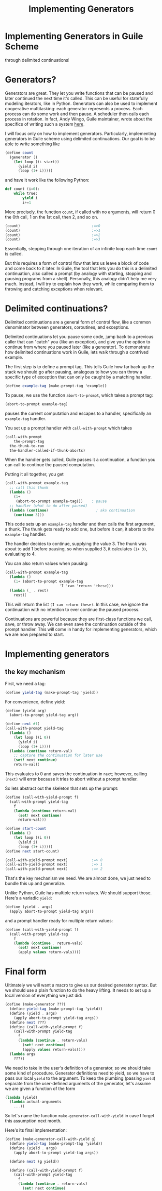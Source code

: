 #+TITLE: Implementing Generators
# Local Variables:
# eval: (geiser-syntax--scheme-indent (generator 1))
# scheme-program-name: "guile"
# End:

* Implementing Generators in Guile Scheme
 through delimited continuations!

* Generators?
 Generators are great. They let you write functions that can be paused and later continued the next time it's called. This can be useful for statefully modeling iterators, like in Python. Generators can also be used to implement cooperative multitasking: each generator represents a process. Each process can do some work and then pause. A scheduler then calls each process in rotation. In fact, Andy Wingo, Guile maintainer, wrote about the specifics of writing such a system [[https://wingolog.org/archives/2017/06/27/growing-fibers][here]].

I will focus only on how to implement generators. Particularly, implementing generators in Guile scheme using delimited continuations. Our goal is to be able to write something like
#+BEGIN_SRC scheme
(define count
  (generator ()
    (let loop ((i start))
      (yield i)
      (loop (1+ i)))))
#+END_SRC
and have it work like the following Python:
#+BEGIN_SRC python
def count (i=0):
    while true:
        yield i
        i+=1
#+END_SRC

More precisely, the function ~count~, if called with no arguments, will return 0 the 0th call, 1 on the 1st call, then 2, and so on.
#+BEGIN_SRC scheme
(count)                                 ;=>0
(count)                                 ;=>1
(count)                                 ;=>2
(count)                                 ;=>3
#+END_SRC
Essentially, stepping through one iteration of an infinite loop each time ~count~ is called.

But this requires a form of control flow that lets us leave a block of code and come back to it later. In Guile, the tool that lets you do this is a delimited continuation, also called a prompt (by analogy with starting, stopping and pausing programs from a shell). Personally, this analogy didn't help me very much. Instead, I will try to explain how they work, while comparing them to throwing and catching exceptions when relevant.
* Delimited continuations?
Delimited continuations are a general form of control flow, like a common denominator between generators, coroutines, and exceptions.

Delimited continuations let you pause some code, jump back to a previous caller that can "catch" you (like an exception), and give you the option to continue from where you paused later (like a generator).
To demonstrate how delimited continuations work in Guile, lets walk through a contrived example.

The first step is to define a prompt tag. This tells Guile how far back up the stack we should go after pausing, analogous to how you can throw a specific type of exception that can only be caught by a matching handler.
#+BEGIN_SRC scheme
(define example-tag (make-prompt-tag 'example))
#+END_SRC

To pause, we use the function ~abort-to-prompt~, which takes a prompt tag:
#+BEGIN_SRC scheme
(abort-to-prompt example-tag)
#+END_SRC
pauses the current computation and escapes to a handler, specifically an ~example-tag~ handler.

You set up a prompt handler with ~call-with-prompt~ which takes
#+BEGIN_SRC scheme
(call-with-prompt
    the-prompt-tag
  the-thunk-to-run
  the-handler-called-if-thunk-aborts)
#+END_SRC
When the handler gets called, Guile passes it a continuation, a function you can call to continue the paused computation.

Putting it all together, you get
#+BEGIN_SRC scheme
(call-with-prompt example-tag
  ;; call this thunk
  (lambda ()
    (1+
     (abort-to-prompt example-tag)))    ; pause
  ;; handler (what to do after paused)
  (lambda (continue)                      ; aka continuation
    (continue 3)))
#+END_SRC
This code sets up an ~example-tag~ handler and then calls the first argument, a thunk. The thunk gets ready to add one, but before it can, it aborts to the ~example-tag~ handler.

The handler decides to continue, supplying the value 3. The thunk was about to add 1 before pausing, so when supplied 3, it calculates ~(1+ 3)~, evaluating to 4.

You can also return values when pausing:
#+BEGIN_SRC scheme
(call-with-prompt example-tag
  (lambda ()
    (1+ (abort-to-prompt example-tag
                         'I 'can 'return 'these)))
  (lambda (_ . rest)
    rest))
#+END_SRC
This will return the list ~(I can return these)~. In this case, we ignore the continuation with no intention to ever continue the paused process.

Continuations are powerful because they are first-class functions we call, save, or throw away. We can even save the continuation outside of the prompt handler.
This will come in handy for implementing generators, which we are now prepared to start.
* Implementing generators
** the key mechanism
First, we need a tag:
#+BEGIN_SRC scheme
(define yield-tag (make-prompt-tag 'yield))
#+END_SRC
For convenience, define yield:
#+BEGIN_SRC scheme
(define (yield arg)
  (abort-to-prompt yield-tag arg))
#+END_SRC
#+BEGIN_SRC scheme
(define next #f)
(call-with-prompt yield-tag
  (lambda ()
    (let loop ((i 0))
      (yield i)
      (loop (1+ i))))
  (lambda (continue return-val)
    ;; capture the continuation for later use
    (set! next continue)
    return-val))
#+END_SRC
This evaluates to 0 and saves the continuation in ~next~; however,
calling ~(next)~ will error because it tries to abort without a prompt handler.

So lets abstract out the skeleton that sets up the prompt:
#+BEGIN_SRC scheme
(define (call-with-yield-prompt f)
  (call-with-prompt yield-tag
    f
    (lambda (continue return-val)
      (set! next continue)
      return-val)))

(define start-count
  (lambda ()
    (let loop ((i 0))
      (yield i)
      (loop (1+ i)))))
(define next start-count)

(call-with-yield-prompt next)           ;=> 0
(call-with-yield-prompt next)           ;=> 1
(call-with-yield-prompt next)           ;=> 2
#+END_SRC
That's the key mechanism we need. We are almost done, we just need to bundle this up and generalize.

Unlike Python, Guile has multiple return values. We should support those. Here's a variadic ~yield~:
#+BEGIN_SRC scheme
(define (yield . args)
  (apply abort-to-prompt yield-tag args))
#+END_SRC
and a prompt handler ready for multiple return values:
#+BEGIN_SRC scheme
(define (call-with-yield-prompt f)
  (call-with-prompt yield-tag
    f
    (lambda (continue . return-vals)
      (set! next continue)
      (apply values return-vals))))
#+END_SRC
* Final form
Ultimately we will want a macro to give us our desired generator syntax. But we should use a plain function to do the heavy lifting. It needs to set up a local version of everything we just did:
#+BEGIN_SRC scheme
(define (make-generator ???)
  (define yield-tag (make-prompt-tag 'yield))
  (define (yield . args)
    (apply abort-to-prompt yield-tag args))
  (define next ???)
  (define (call-with-yield-prompt f)
    (call-with-prompt yield-tag
      f
      (lambda (continue . return-vals)
        (set! next continue)
        (apply values return-vals))))
  (lambda args
    ???))
#+END_SRC
We need to take in the user's definition of a generator, so we should take some kind of procedure. Generator definitions need to yield, so we have to pass our local ~yield~ to the argument. To keep the plumbing (passing ~yield~) separate from the user-defined arguments of the generator, let's assume we are given a function of the form
#+BEGIN_SRC scheme
(lambda (yield)
  (lambda actual-arguments
    ...))
#+END_SRC
So let's name the function ~make-generator-call-with-yield~ in case I forget this assumption next month.

Here's its final implementation:
#+BEGIN_SRC scheme
(define (make-generator-call-with-yield g)
  (define yield-tag (make-prompt-tag 'yield))
  (define (yield . args)
    (apply abort-to-prompt yield-tag args))

  (define next (g yield))

  (define (call-with-yield-prompt f)
    (call-with-prompt yield-tag
      f
      (lambda (continue . return-vals)
        (set! next continue)
        (apply values return-val))))

  (lambda args
    (call-with-yield-prompt
     (lambda () (apply next args)))))
#+END_SRC
Let's revisit our count example:
#+BEGIN_SRC scheme
(define count
  (make-generator-call-with-yield
   (lambda (yield)
     (lambda ()
       (let loop ((i 0))
         (yield i)
         (loop (1+ i)))))))
#+END_SRC
This is unwieldy but it works:
#+BEGIN_SRC scheme
(count)                                 ;=>0
(count)                                 ;=>1
(count)                                 ;=>2
(count)                                 ;=>3
#+END_SRC
* The macro
Of course, we would prefer the ergonomic syntax where ~generator~ works like a special form. This requires macros. First, we need a way to make ~yield~ into a keyword. In Guile, the simplest way to do this is with a syntax parameter:
#+BEGIN_SRC scheme
(define-syntax-parameter yield
  (lambda (stx)
    (syntax-violation
     'yield
     "Yield is undefined outside of a generator expression"
     stx)))
#+END_SRC
Now trying to use ~yield~ outside of a generator expression will error (unless there's a local variable named ~yield~).

But we can use ~syntax-parameterize~ to give ~yield~ meaning inside of a generator expression:
#+BEGIN_SRC scheme
(define-syntax-rule (generator args body ...)
  (call-with-yield
   (lambda (yield%)
     (syntax-parameterize ((yield (identifier-syntax yield%)))
       (lambda* args body ...)))))
#+END_SRC

And the generator expression
#+BEGIN_SRC scheme
(define count
  (generator ()
    (let loop ((i start))
      (yield i)
      (loop (1+ i)))))
#+END_SRC
works as desired!
